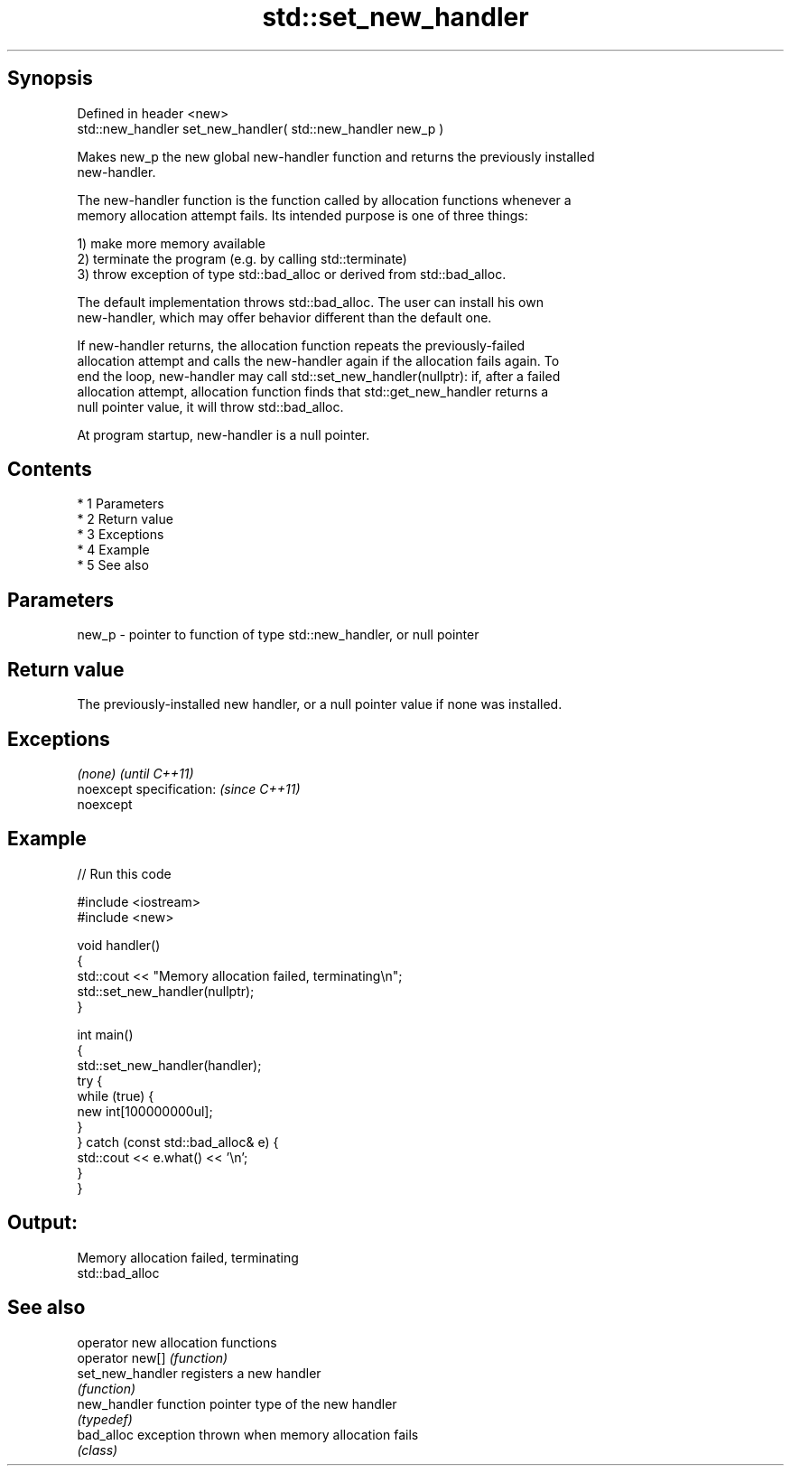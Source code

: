 .TH std::set_new_handler 3 "Apr 19 2014" "1.0.0" "C++ Standard Libary"
.SH Synopsis
   Defined in header <new>
   std::new_handler set_new_handler( std::new_handler new_p )

   Makes new_p the new global new-handler function and returns the previously installed
   new-handler.

   The new-handler function is the function called by allocation functions whenever a
   memory allocation attempt fails. Its intended purpose is one of three things:

   1) make more memory available
   2) terminate the program (e.g. by calling std::terminate)
   3) throw exception of type std::bad_alloc or derived from std::bad_alloc.

   The default implementation throws std::bad_alloc. The user can install his own
   new-handler, which may offer behavior different than the default one.

   If new-handler returns, the allocation function repeats the previously-failed
   allocation attempt and calls the new-handler again if the allocation fails again. To
   end the loop, new-handler may call std::set_new_handler(nullptr): if, after a failed
   allocation attempt, allocation function finds that std::get_new_handler returns a
   null pointer value, it will throw std::bad_alloc.

   At program startup, new-handler is a null pointer.

.SH Contents

     * 1 Parameters
     * 2 Return value
     * 3 Exceptions
     * 4 Example
     * 5 See also

.SH Parameters

   new_p - pointer to function of type std::new_handler, or null pointer

.SH Return value

   The previously-installed new handler, or a null pointer value if none was installed.

.SH Exceptions

   \fI(none)\fP                  \fI(until C++11)\fP
   noexcept specification: \fI(since C++11)\fP
   noexcept

.SH Example

   
// Run this code

 #include <iostream>
 #include <new>

 void handler()
 {
     std::cout << "Memory allocation failed, terminating\\n";
     std::set_new_handler(nullptr);
 }

 int main()
 {
     std::set_new_handler(handler);
     try {
         while (true) {
             new int[100000000ul];
         }
     } catch (const std::bad_alloc& e) {
         std::cout << e.what() << '\\n';
     }
 }

.SH Output:

 Memory allocation failed, terminating
 std::bad_alloc

.SH See also

   operator new    allocation functions
   operator new[]  \fI(function)\fP
   set_new_handler registers a new handler
                   \fI(function)\fP
   new_handler     function pointer type of the new handler
                   \fI(typedef)\fP
   bad_alloc       exception thrown when memory allocation fails
                   \fI(class)\fP
